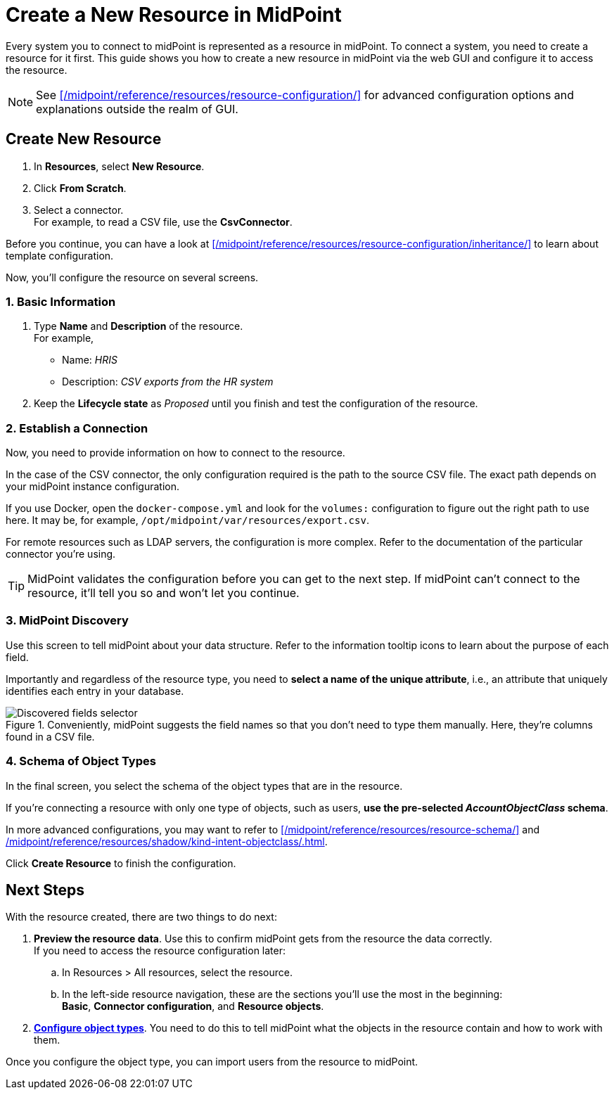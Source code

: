 = Create a New Resource in MidPoint
:page-nav-title: 'Create New Resource'
:page-display-order: 10
:page-toc: top
:experimental:

Every system you to connect to midPoint is represented as a resource in midPoint.
To connect a system, you need to create a resource for it first.
This guide shows you how to create a new resource in midPoint via the web GUI and configure it to access the resource.

[NOTE]
====
See xref:/midpoint/reference/resources/resource-configuration/[] for advanced configuration options and explanations outside the realm of GUI.
====

== Create New Resource

. In *Resources*, select *New Resource*.
. Click *From Scratch*.
. Select a connector. +
    For example, to read a CSV file, use the *CsvConnector*.

// TODO:  Create a guide for templates in GUI and link it here.
Before you continue, you can have  a look at xref:/midpoint/reference/resources/resource-configuration/inheritance/[] to learn about template configuration.

Now, you'll configure the resource on several screens.

=== 1. Basic Information
. Type *Name* and *Description* of the resource. +
    For example,
    * Name: _HRIS_
    * Description: _CSV exports from the HR system_
. Keep the *Lifecycle state* as _Proposed_ until you finish and test the configuration of the resource.

=== 2. Establish a Connection

Now, you need to provide information on how to connect to the resource.

In the case of the CSV connector, the only configuration required is the path to the source CSV file.
The exact path depends on your midPoint instance configuration.

If you use Docker, open the `docker-compose.yml` and look for the `volumes:` configuration to figure out the right path to use here.
It may be, for example, `/opt/midpoint/var/resources/export.csv`.

For remote resources such as LDAP servers, the configuration is more complex.
Refer to the documentation of the particular connector you're using.

[TIP]
--
MidPoint validates the configuration before you can get to the next step.
If midPoint can't connect to the resource, it'll tell you so and won't let you continue.
--

=== 3. MidPoint Discovery

Use this screen to tell midPoint about your data structure.
Refer to the information tooltip icons to learn about the purpose of each field.

Importantly and regardless of the resource type, you need to *select a name of the unique attribute*, i.e., an attribute that uniquely identifies each entry in your database.

.Conveniently, midPoint suggests the field names so that you don't need to type them manually. Here, they're columns found in a CSV file.
image::create-resource-select-unique-attribute.webp[Discovered fields selector]

=== 4. Schema of Object Types

In the final screen, you select the schema of the object types that are in the resource.

If you're connecting a resource with only one type of objects, such as users, *use the pre-selected _AccountObjectClass_ schema*.

In more advanced configurations, you may want to refer to xref:/midpoint/reference/resources/resource-schema/[] and xref:/midpoint/reference/resources/shadow/kind-intent-objectclass/#object-class[].

Click btn:[Create Resource] to finish the configuration.

== Next Steps

With the resource created, there are two things to do next:

. *Preview the resource data*.
    Use this to confirm midPoint gets from the resource the data correctly. +
    If you need to access the resource configuration later:
    .. In Resources > All resources, select the resource.
    .. In the left-side resource navigation, these are the sections you'll use the most in the beginning: +
        *Basic*, *Connector configuration*, and *Resource objects*.

. xref:/midpoint/reference/admin-gui/resource-wizard/object-type/[*Configure object types*].
    You need to do this to tell midPoint what the objects in the resource contain and how to work with them.

Once you configure the object type, you can import users from the resource to midPoint.
